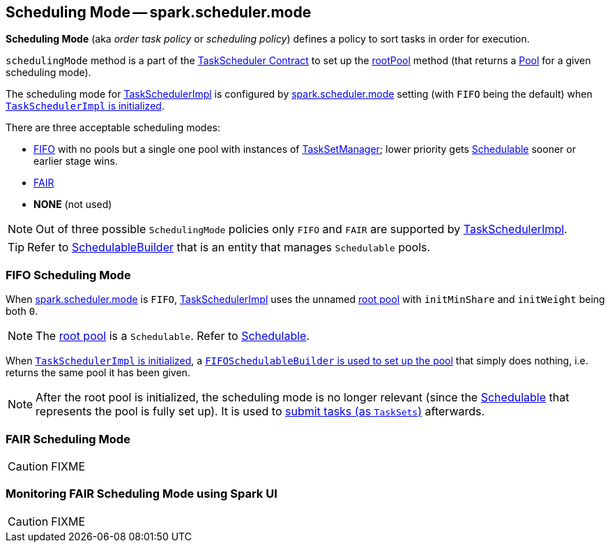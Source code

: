 == [[SchedulingMode]] Scheduling Mode -- spark.scheduler.mode

*Scheduling Mode* (aka _order task policy_ or _scheduling policy_) defines a policy to sort tasks in order for execution.

`schedulingMode` method is a part of the link:spark-taskscheduler.adoc#schedulingMode[TaskScheduler Contract] to set up the link:spark-taskscheduler.adoc#rootPool[rootPool] method (that returns a link:spark-taskscheduler-pool.adoc[Pool] for a given scheduling mode).

The scheduling mode for link:spark-taskschedulerimpl.adoc[TaskSchedulerImpl] is configured by link:spark-taskschedulerimpl.adoc#spark.scheduler.mode[spark.scheduler.mode] setting (with `FIFO` being the default) when link:spark-taskschedulerimpl.adoc#initialize[`TaskSchedulerImpl` is initialized].

There are three acceptable scheduling modes:

* <<FIFO, FIFO>> with no pools but a single one pool with instances of link:spark-tasksetmanager.adoc[TaskSetManager]; lower priority gets link:spark-taskscheduler-schedulable.adoc[Schedulable] sooner or earlier stage wins.
* <<FAIR, FAIR>>
* *NONE* (not used)

NOTE: Out of three possible `SchedulingMode` policies only `FIFO` and `FAIR` are supported by link:spark-taskschedulerimpl.adoc[TaskSchedulerImpl].

TIP: Refer to link:spark-taskscheduler-schedulablebuilders.adoc[SchedulableBuilder] that is an entity that manages `Schedulable` pools.

=== [[FIFO]] FIFO Scheduling Mode

When link:spark-taskschedulerimpl.adoc#spark.scheduler.mode[spark.scheduler.mode] is `FIFO`, link:spark-taskschedulerimpl.adoc[TaskSchedulerImpl] uses the unnamed link:spark-taskscheduler.adoc#rootPool[root pool] with `initMinShare` and `initWeight` being both `0`.

NOTE: The link:spark-taskscheduler.adoc#rootPool[root pool] is a `Schedulable`. Refer to link:spark-taskscheduler-schedulable.adoc[Schedulable].

When link:spark-taskschedulerimpl.adoc#initialize[`TaskSchedulerImpl` is initialized], a link:spark-taskscheduler-FIFOSchedulableBuilder.adoc#[`FIFOSchedulableBuilder` is used to set up the pool] that simply does nothing, i.e. returns the same pool it has been given.

NOTE: After the root pool is initialized, the scheduling mode is no longer relevant (since the link:spark-taskscheduler-schedulable.adoc[Schedulable] that represents the pool is fully set up). It is used to link:spark-taskschedulerimpl.adoc#submitTasks[submit tasks (as `TaskSets`)] afterwards.

=== [[FAIR]] FAIR Scheduling Mode

CAUTION: FIXME

=== [[fair-scheduling-sparkui]] Monitoring FAIR Scheduling Mode using Spark UI

CAUTION: FIXME
